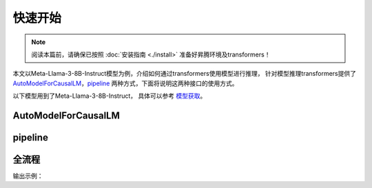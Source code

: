 快速开始
============

.. note::

    阅读本篇前，请确保已按照 :doc:`安装指南 <./install>` 准备好昇腾环境及transformers！


本文以Meta-Llama-3-8B-Instruct模型为例，介绍如何通过transformers使用模型进行推理，
针对模型推理transformers提供了 AutoModelForCausalLM_，pipeline_ 两种方式，下面将说明这两种接口的使用方式。

.. note::

以下模型用到了Meta-Llama-3-8B-Instruct， 具体可以参考 `模型获取 <./modeldownload.html>`_。

AutoModelForCausalLM
-----------------------------------------------

.. code-block:: python
    :linenos:

    import torch
    import torch_npu
    from transformers import AutoModelForCausalLM, AutoTokenizer

    model_id = "meta-llama/Meta-Llama-3-8B-Instruct"
    device = "npu:0" if torch.npu.is_available() else "cpu"
    
    tokenizer = AutoTokenizer.from_pretrained(model_id)
    model = AutoModelForCausalLM.from_pretrained(
        model_id,
        torch_dtype=torch.bfloat16,
        device_map="auto",
    ).to(device)


pipeline
-------------------------

.. code-block:: python
    :linenos:

    import transformers
    import torch
    import torch_npu   
    
    model_id = "meta-llama/Meta-Llama-3-8B-Instruct"
    device = "npu:0" if torch.npu.is_available() else "cpu"
    
    pipeline = transformers.pipeline(
        "text-generation",
        model=model_id,
        model_kwargs={"torch_dtype": torch.bfloat16},
        device=device,
    )


全流程
----------

.. code-block:: python
    :linenos:

    from transformers import AutoModelForCausalLM, AutoTokenizer
    import torch
    import torch_npu 

    #如果提前下载好模型将meta-llama/Meta-Llama-3-8B-Instruct更换为本地地址
    model_id = "meta-llama/Meta-Llama-3-8B-Instruct"
    device = "npu:0"  if torch.npu.is_available() else "cpu" # 指定使用的设备为 NPU 0

    # 加载预训练的分词器
    tokenizer = AutoTokenizer.from_pretrained(model_id)
    
    # 加载预训练的语言模型, 并指定数据类型为bfloat16, 自动选择设备映射
    model = AutoModelForCausalLM.from_pretrained(
        model_id,
        torch_dtype=torch.bfloat16,
        device_map="auto",
    ).to(device) # 将模型移动到指定的设备
    
    # 定义消息列表，包含系统消息和用户消息
    messages = [
        {"role": "system", "content": "You are a housekeeper chatbot who always responds in polite expression!"},
        {"role": "user", "content": "Who are you? what should you do?"},
    ]
    
    # 使用分词器将消息列表应用到聊天模板中，并转换为张量
    input_ids = tokenizer.apply_chat_template(
        messages,
        add_generation_prompt=True,
        return_tensors="pt" # 返回 PyTorch 张量
    ).to(model.device)
    

    # 定义终止标记，包括模型的结束标记 ID 和一个空标记 ID
    terminators = [
        tokenizer.eos_token_id,
        tokenizer.convert_tokens_to_ids("<|eot_id|>")
    ]
    
    # 生成响应
    outputs = model.generate(
        input_ids,
        max_new_tokens=256, # 设置生成的最大token
        eos_token_id=terminators,
        do_sample=True,
        temperature=0.6, # 设置采样温度，影响生成的多样性
        top_p=0.9,
    )

    # 获取生成的响应，排除输入的部分
    response = outputs[0][input_ids.shape[-1]:]
    print(tokenizer.decode(response, skip_special_tokens=True))

输出示例：

.. code-block:: shell
    :linenos:

    Good day to you! My name is Housekeeper Helen, and I'm delighted to introduce myself as a friendly and efficient chatbot designed to assist with household tasks and provide helpful information. 
    As a housekeeper, my primary role is to ensure your home is tidy, organized, and comfortable. I'd be happy to help with:

    * Cleaning and organization tips
    * Household chore schedules
    * Laundry and ironing guidance
    * Home maintenance advice
    * And any other domestic-related queries you may have!

    Please feel free to ask me any questions or request my assistance with a specific task. I'm here to help make your life easier and your home sparkle!

